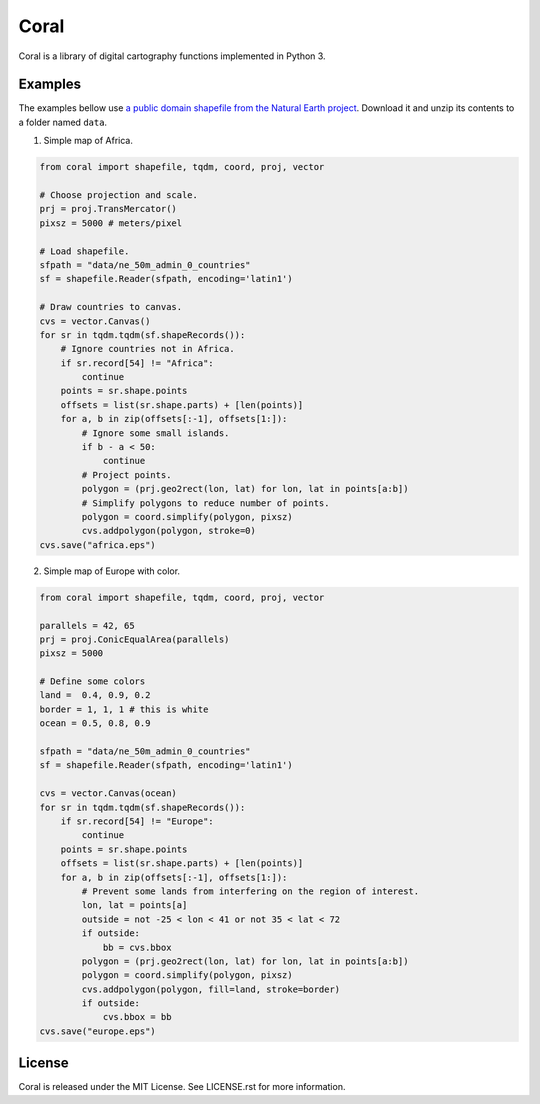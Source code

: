 =====
Coral
=====

Coral is a library of digital cartography functions implemented in Python 3.

Examples
--------

The examples bellow use `a public domain shapefile from the Natural Earth project <http://www.naturalearthdata.com/downloads/50m-cultural-vectors/50m-admin-0-countries-2/>`_.
Download it and unzip its contents to a folder named ``data``.

1. Simple map of Africa.

.. code:: python

    from coral import shapefile, tqdm, coord, proj, vector
    
    # Choose projection and scale.
    prj = proj.TransMercator()
    pixsz = 5000 # meters/pixel
    
    # Load shapefile.
    sfpath = "data/ne_50m_admin_0_countries"
    sf = shapefile.Reader(sfpath, encoding='latin1')
    
    # Draw countries to canvas.
    cvs = vector.Canvas()
    for sr in tqdm.tqdm(sf.shapeRecords()):
        # Ignore countries not in Africa.
        if sr.record[54] != "Africa":
            continue
        points = sr.shape.points
        offsets = list(sr.shape.parts) + [len(points)]
        for a, b in zip(offsets[:-1], offsets[1:]):
            # Ignore some small islands.
            if b - a < 50:
                continue
            # Project points.
            polygon = (prj.geo2rect(lon, lat) for lon, lat in points[a:b])
            # Simplify polygons to reduce number of points.
            polygon = coord.simplify(polygon, pixsz)
            cvs.addpolygon(polygon, stroke=0)
    cvs.save("africa.eps")

.. image:: img/africa.png
  :align: center
  :scale: 25 %

2. Simple map of Europe with color.

.. code:: python

    from coral import shapefile, tqdm, coord, proj, vector
    
    parallels = 42, 65
    prj = proj.ConicEqualArea(parallels)
    pixsz = 5000
    
    # Define some colors
    land =  0.4, 0.9, 0.2
    border = 1, 1, 1 # this is white
    ocean = 0.5, 0.8, 0.9
    
    sfpath = "data/ne_50m_admin_0_countries"
    sf = shapefile.Reader(sfpath, encoding='latin1')
    
    cvs = vector.Canvas(ocean)
    for sr in tqdm.tqdm(sf.shapeRecords()):
        if sr.record[54] != "Europe":
            continue
        points = sr.shape.points
        offsets = list(sr.shape.parts) + [len(points)]
        for a, b in zip(offsets[:-1], offsets[1:]):
            # Prevent some lands from interfering on the region of interest.
            lon, lat = points[a]
            outside = not -25 < lon < 41 or not 35 < lat < 72
            if outside:
                bb = cvs.bbox
            polygon = (prj.geo2rect(lon, lat) for lon, lat in points[a:b])
            polygon = coord.simplify(polygon, pixsz)
            cvs.addpolygon(polygon, fill=land, stroke=border)
            if outside:
                cvs.bbox = bb
    cvs.save("europe.eps")

.. image:: img/europe.png
  :align: center
  :scale: 50 %

License
-------

Coral is released under the MIT License. See LICENSE.rst for more information.
